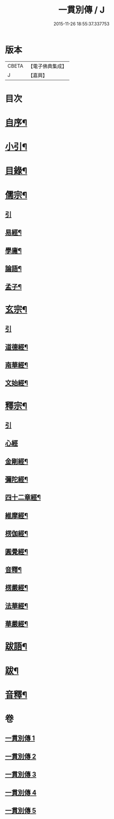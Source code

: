 #+TITLE: 一貫別傳 / J
#+DATE: 2015-11-26 18:55:37.337753
* 版本
 |     CBETA|【電子佛典集成】|
 |         J|【嘉興】    |

* 目次
* [[file:KR6q0235_001.txt::001-0151a2][自序¶]]
* [[file:KR6q0235_001.txt::001-0151a22][小引¶]]
* [[file:KR6q0235_001.txt::0151b12][目錄¶]]
* [[file:KR6q0235_001.txt::0152c4][儒宗¶]]
** [[file:KR6q0235_001.txt::0152c4][引]]
** [[file:KR6q0235_001.txt::0152c17][易經¶]]
** [[file:KR6q0235_001.txt::0154b18][學庸¶]]
** [[file:KR6q0235_001.txt::0155b29][論語¶]]
** [[file:KR6q0235_001.txt::0157c15][孟子¶]]
* [[file:KR6q0235_002.txt::002-0158c4][玄宗¶]]
** [[file:KR6q0235_002.txt::002-0158c4][引]]
** [[file:KR6q0235_002.txt::0159a18][道德經¶]]
** [[file:KR6q0235_002.txt::0160c14][南華經¶]]
** [[file:KR6q0235_002.txt::0161c29][文始經¶]]
* [[file:KR6q0235_003.txt::003-0162c4][釋宗¶]]
** [[file:KR6q0235_003.txt::003-0162c4][引]]
** [[file:KR6q0235_003.txt::003-0162c18][心經]]
** [[file:KR6q0235_003.txt::0163a10][金剛經¶]]
** [[file:KR6q0235_003.txt::0164b2][彌陀經¶]]
** [[file:KR6q0235_003.txt::0164b26][四十二章經¶]]
** [[file:KR6q0235_003.txt::0164c18][維摩經¶]]
** [[file:KR6q0235_003.txt::0165b18][楞伽經¶]]
** [[file:KR6q0235_003.txt::0166a22][圓覺經¶]]
** [[file:KR6q0235_003.txt::0167a18][音釋¶]]
** [[file:KR6q0235_004.txt::004-0167b4][楞嚴經¶]]
** [[file:KR6q0235_005.txt::005-0176b4][法華經¶]]
** [[file:KR6q0235_005.txt::0179b22][華嚴經¶]]
* [[file:KR6q0235_005.txt::0183c26][跋語¶]]
* [[file:KR6q0235_005.txt::0184a12][跋¶]]
* [[file:KR6q0235_005.txt::0184a23][音釋¶]]
* 卷
** [[file:KR6q0235_001.txt][一貫別傳 1]]
** [[file:KR6q0235_002.txt][一貫別傳 2]]
** [[file:KR6q0235_003.txt][一貫別傳 3]]
** [[file:KR6q0235_004.txt][一貫別傳 4]]
** [[file:KR6q0235_005.txt][一貫別傳 5]]
